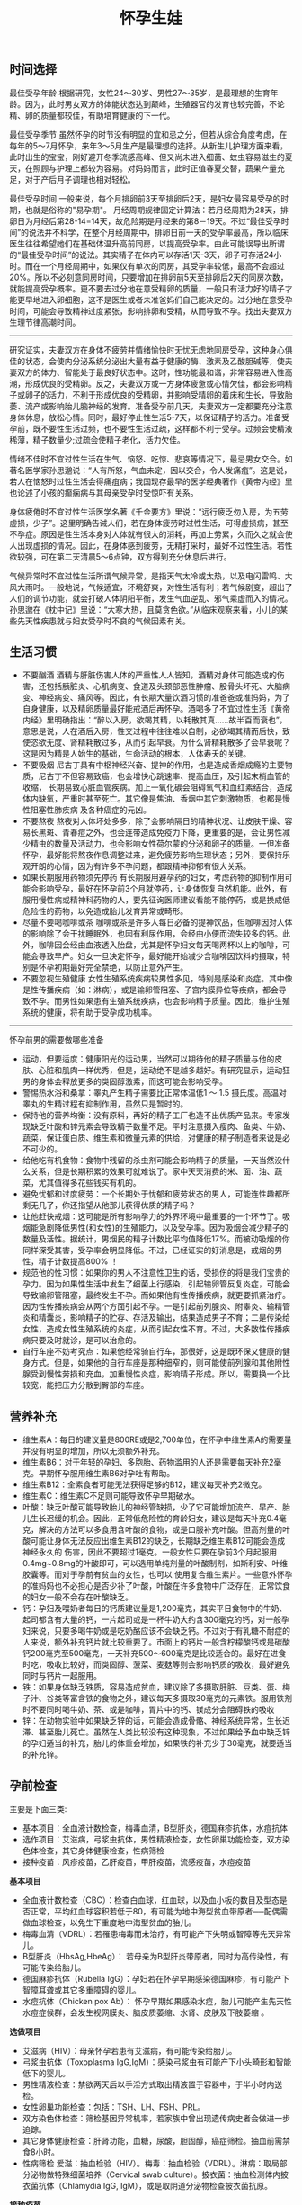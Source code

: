#+title: 怀孕生娃
** 时间选择
最佳受孕年龄 根据研究，女性24～30岁、男性27～35岁，是最理想的生育年龄。因为，此时男女双方的体能状态达到颠峰，生殖器官的发育也较完善，不论精、卵的质量都较佳，有助培育健康的下一代。

最佳受孕季节 虽然怀孕的时节没有明显的宜和忌之分，但若从综合角度考虑，在每年的5～7月怀孕，来年3～5月生产是最理想的选择。从新生儿护理方面来看，此时出生的宝宝，刚好避开冬季流感高峰、但又尚未进入细菌、蚊虫容易滋生的夏天，在照顾与护理上都较为容易。对妈妈而言，此时正值春夏交替，蔬果产量充足，对于产后月子调理也相对轻松。

最佳受孕时间 一般来说，每个月排卵前3天至排卵后2天，是妇女最容易受孕的时期，也就是俗称的"易孕期"。 月经周期规律固定计算法：若月经周期为28天，排卵日为月经后第28-14=14天，故危险期是月经来的第8－19天。不过“最佳受孕时间”的说法并不科学，在整个月经周期中，排卵日前一天的受孕率最高，所以临床医生往往希望她们在基础体温升高前同房，以提高受孕率。由此可能误导出所谓的“最佳受孕时间”的说法。其实精子在体内可以存活1天-3天，卵子可存活24小时。而在一个月经周期中，如果仅有单次的同房，其受孕率较低，最高不会超过20%。所以不必刻意同房时间，只要增加在排卵前5天至排卵后2天的同房次数，就能提高受孕概率。更不要去过分地在意受精卵的质量，一般只有活力好的精子才能更早地进入卵细胞，这不是医生或者未准爸妈们自己能决定的。过分地在意受孕时间，可能会导致精神过度紧张，影响排卵和受精，从而导致不孕。找出夫妻双方生理节律高潮时间。

-----

研究证实，夫妻双方在身体不疲劳并情绪愉快时无忧无虑地同房受孕，这种身心俱佳的状态，会使内分泌系统分泌出大量有益于健康的酶、激素及乙酸胆碱等，使夫妻双方的体力、智能处于最良好状态中。这时，性功能最和谐，非常容易进入性高潮，形成优良的受精卵。反之，夫妻双方或一方身体疲惫或心情欠佳，都会影响精子或卵子的活力，不利于形成优良的受精卵，并影响受精卵的着床和生长，导致胎萎、流产或影响胎儿脑神经的发育。准备受孕前几天，夫妻双方一定都要充分注意身体休息，放松心情。同时，最好停止性生活5-7天，以保证精子的活力。准备受孕前，既不要性生活过频，也不要性生活过疏，这样都不利于受孕。过频会使精液稀薄，精子数量少;过疏会使精子老化，活力欠佳。

情绪不佳时不宜过性生活在生气、恼怒、吃惊、悲哀等情况下，最忌男女交合。如著名医学家孙思邈说：“人有所怒，气血未定，因以交合，令人发痛疽”。这是说，若人在恼怒时过性生活会得痛疽病；我国现存最早的医学经典著作《黄帝内经》里也论述了小孩的癫痫病与其母亲受孕时受惊吓有关系。

身体疲倦时不宜过性生活医学名著《千金要方》里说：“远行疲乏勿入房，为五劳虚损，少子”。这里明确告诫人们，若在身体疲劳时过性生活，可得虚损病，甚至不孕症。原因是性生活本身对人体就有很大的消耗，再加上劳累，久而久之就会使人出现虚损的情况。因此，在身体感到疲劳，无精打采时，最好不过性生活。若性欲较强，可在第二天清晨5～6点钟，双方得到充分休息后进行。

气候异常时不宜过性生活所谓气候异常，是指天气太冷或太热，以及电闪雷鸣、大风大雨时。一般地说，气候适宜，环境舒爽，对性生活有利；若气候剧变，超出了人们的调节功能，就会打破人体阴阳平衡，发生气血逆乱、邪气乘虚而入的情况。孙思邈在《枕中记》里说：“大寒大热，且莫贪色欲。”从临床观察来看，小儿的某些先天性疾患就与妇女受孕时不良的气候因素有关。

** 生活习惯
   - 不要酗酒 酒精与肝脏伤害人体的严重性人人皆知，酒精对身体可能造成的伤害，还包括胰脏炎、心肌病变、食道及头颈部恶性肿瘤、股骨头坏死、大脑病变、神经病变、痛风等。因此，有长期大量饮酒习惯的准爸爸或准妈妈，为了自身健康，以及精卵质量最好能戒酒后再怀孕。酒喝多了不宜过性生活《黄帝内经》里明确指出：“醉以入房，欲竭其精，以耗散其真……故半百而衰也”，意思是说，人在酒后入房，性交过程中往往难以自制，必欲竭其精而后快，致使恣欲无度、肾精耗散过多，从而引起早衰。为什么肾精耗散多了会早衰呢？这是因为精是人始生的基础，生命活动的根本，人体寿夭的关键。
   - 不要吸烟 尼古丁具有中枢神经兴奋、提神的作用，也是造成香烟成瘾的主要物质，尼古丁不但容易致癌，也会增快心跳速率、提高血压，及引起末梢血管的收缩， 长期易致心脏血管疾病。加上一氧化碳会阻碍氧气和血红素结合，造成体内缺氧，严重时甚至死亡。其它像是焦油、香烟中其它刺激物质，也都是慢性阻塞性肺疾病 及各种癌症的元凶。
   - 不要熬夜 熬夜对人体坏处多多，除了会影响隔日的精神状况、让皮肤干燥、容易长黑斑、青春痘之外，也会连带造成免疫力下降，更重要的是，会让男性减少精虫的数量及活动力，也会影响女性荷尔蒙的分泌和卵子的质量。一但准备怀孕，最好能将熬夜作息调整过来，避免疲劳影响生理状态；另外，要保持乐观开朗的心情，因为有许多不孕问题，都跟精神抑郁有很大关系。
   - 如果长期服用药物须先停药 有长期服用避孕药的妇女，考虑药物的抑制作用可能会影响受孕，最好在怀孕前3个月就停药，让身体恢复自然机能。此外，有服用慢性病或精神科药物的人，要先征询医师建议看能不能停药，或是换成低危险性的药物，以免造成胎儿发育异常或畸形。
   - 尽量不要喝咖啡或茶 咖啡或茶是许多人每日必备的提神饮品，但咖啡因对人体的影响除了会干扰睡眠外，也因有利尿作用，会经由小便而流失较多的钙。此外，咖啡因会经由血液透入胎盘，尤其是怀孕妇女每天喝两杯以上的咖啡，可能会导致早产。妇女一旦决定怀孕，最好能开始减少含咖啡因饮料的摄取，特别是怀孕初期最好完全禁绝，以防止意外产生。
   - 不要忽视生殖健康 女性生殖系统疾病较男性多见，特别是感染和炎症。其中像是性传播疾病（如：淋病），或是输卵管阻塞、子宫内膜异位等疾病，都会导致不孕。而男性如果患有生殖系统疾病，也会影响精子质量。因此，维护生殖系统的健康，将有助于受孕成功机率。

-----

怀孕前男的需要做哪些准备
   - 运动，但要适度：健康阳光的运动男，当然可以期待他的精子质量与他的皮肤、心脏和肌肉一样优秀，但是，运动绝不是越多越好。有研究显示，运动狂男的身体会释放更多的类固醇激素，而这可能会影响受孕。
   - 警惕热水浴和桑拿：睾丸产生精子需要比正常体温低1 ～ 1.5 摄氏度。高温对睾丸的生精过程有抑制作用，虽然只是暂时的。
   - 保持他的营养均衡：没有原料，再好的精子工厂也造不出优质产品来。专家发现缺乏叶酸和锌元素会导致精子数量不足。平时注意摄入瘦肉、鱼类、牛奶、蔬菜，保证蛋白质、维生素和微量元素的供给，对健康的精子制造者来说是必不可少的。
   - 给他吃有机食物：食物中残留的杀虫剂可能会影响精子的质量，一天当然没什么关系，但是长期积累的效果可就难说了。家中天天消费的米、面、油、蔬菜，尤其值得多花些钱买有机的。
   - 避免忧郁和过度疲劳：一个长期处于忧郁和疲劳状态的男人，可能连性趣都所剩无几了，你还指望从他那儿获得优质的精子吗？
   - 让他赶快戒烟：这可能是所有影响孕力的外界环境中最重要的一个环节了。吸烟能急剧降低男性(和女性)的生殖能力，以及受孕率。因为吸烟会减少精子的数量及活性。据统计，男烟民的精子计数比平均值降低17%。而被动吸烟的你同样深受其害，受孕率会明显降低。不过，已经证实的好消息是，戒烟的男性，精子计数提高800% ！
   - 规范他的性习惯：如果你的男人不注意性卫生的话，受损伤的将是我们宝贵的孕力。因为如果性生活中发生了细菌上行感染，引起输卵管反复炎症，可能会导致输卵管阻塞，最终发生不孕。而如果他有性传播疾病，就更要抓紧治疗。因为性传播疾病会从两个方面引起不孕。一是引起前列腺炎、附睾炎、输精管炎和精囊炎，影响精子的贮存、存活及输出，结果造成男子不育；二是传染给女性，造成女性生殖系统的炎症，从而引起女性不育。不过，大多数性传播疾病只要及时就诊，是可以治愈的。
   - 自行车座不妨考究点：如果他经常骑自行车，那很好，这是既环保又健康的健身方式。但是，如果他的自行车座是那种细窄的，则可能使前列腺和其他附性腺受到慢性劳损和充血，加重慢性炎症，影响精子形成。所以，需要换一个比较宽，能把压力分散到臀部的车座。

** 营养补充
   - 维生素A：每日的建议量是800RE或是2,700单位，在怀孕中维生素A的需要量并没有明显的增加，所以无须额外补充。
   - 维生素B6：对于年轻的孕妇、多胞胎、药物滥用的人还是需要每天补充2毫克。早期怀孕服用维生素B6对孕吐有帮助。
   - 维生素B12：全素食者可能无法获得足够的B12，建议每天补充2微克。
   - 维生素C：维生素C不足则可能导致怀孕早期破水。
   - 叶酸：缺乏叶酸可能导致胎儿的神经管缺损，少了它可能增加流产、早产、胎儿生长迟缓的机会。因此，正常低危险性的育龄妇女，建议是每天补充0.4毫克，解决的方法可以多食用含叶酸的食物，或是口服补充叶酸。但高剂量的叶酸可能让身体无法反应出维生素B12的缺乏，长期缺乏维生素B12可能会造成神经永久的 伤害，因此不要超过1毫克。一般女性只要在孕前3个月起服用0.4mg~0.8mg的叶酸即可，可以选用单纯剂量的叶酸制剂，如斯利安、叶维胶囊等。而对于孕前有贫血的女性，也可以 使用复合维生素片。一些意外怀孕的准妈妈也不必担心是否少补了叶酸，叶酸在许多食物中广泛存在，正常饮食的妇女一般不会存在叶酸缺乏。
   - 钙：孕妇及喂奶者每日的钙质建议量是1,200毫克，其实平日食物中的牛奶、起司都含有大量的钙，一片起司或是一杯牛奶大约含300毫克的钙，对一般孕妇来说，只要多喝牛奶或是吃奶酪应该不会缺乏钙。不过对于有乳糖不耐症的人来说，额外补充钙片就比较重要了。市面上的钙片一般含柠檬酸钙或是碳酸钙200毫克至500毫克，一天补充500～600毫克是比较适合的。最好在进食时吃，吸收比较好，而类固醇、菠菜、麦麸等则会影响钙质的吸收，最好避免同时与钙片一起服用。
   - 铁：如果身体缺乏铁质，容易造成贫血，建议除了多摄取肝脏、豆类、蛋、梅子汁、谷类等富含铁的食物之外，建议每天多摄取30毫克的元素铁。服用铁剂时不要同时喝牛奶、茶、或是咖啡，胃片中的钙、镁成分会阻碍铁的吸收
   - 锌：在动物实验中如果缺乏锌的话，可能会造成骨骼、神经系统异常，生长迟滞、甚至胎儿死亡。虽然在人类比较没有这种现象，不过如果给予血中缺乏锌的孕妇适当的补充，胎儿的体重会增加，如果铁的补充少于30毫克，就要适当的补充锌。

** 孕前检查
主要是下面三类:
   - 基本项目：全血液计数检查，梅毒血清，B型肝炎，德国麻疹抗体，水痘抗体
   - 选作项目：艾滋病，弓浆虫抗体，男性精液检查，女性卵巢功能检查，双方染色体检查，其它身体健康检查，性病筛检
   - 接种疫苗：风疹疫苗，乙肝疫苗，甲肝疫苗，流感疫苗，水痘疫苗

*基本项目*
   - 全血液计数检查（CBC）：检查白血球，红血球，以及血小板的数目及型态是否正常，平均红血球容积若低于80，有可能为地中海型贫血带原者──配偶需做血球检查，以免生下重度地中海型贫血的胎儿。　
   - 梅毒血清（VDRL）：若罹患梅毒而未治疗，有可能产下失明或智障等先天异常儿。
   - B型肝炎（HbsAg,HbeAg）： 若母亲为B型肝炎带原者，同时为高传染性，有可能传染给胎儿。
   - 德国麻疹抗体（Rubella IgG）：孕妇若在怀孕早期感染德国麻疹，有可能产下智障耳聋或其它多重障碍的婴儿。
   - 水痘抗体（Chicken pox Ab）： 怀孕早期如果感染水痘，胎儿可能产生先天性水痘症候群，会发生视网膜炎、脑皮质萎缩、水肾、皮肤及下肢萎缩 。

*选做项目*
   - 艾滋病（HIV）：母亲怀孕若患有艾滋病，有可能传染给胎儿。
   - 弓浆虫抗体（Toxoplasma IgG,IgM）：感染弓浆虫有可能产下小头畸形和智能低下的婴儿。
   - 男性精液检查：禁欲两天后以手淫方式取出精液置于容器中，于半小时内送检。
   - 女性卵巢功能检查：包括：TSH、LH、FSH、PRL。
   - 双方染色体检查：筛检基因异常机率，若家族中曾出现遗传病史者会做进一步追踪。
   - 其它身体健康检查：肝肾功能，血糖，尿酸，胆固醇，癌症筛检。抽血前需禁食8小时。
   - 性病筛检 爱滋：抽血检验（HIV）。梅毒：抽血检验（VDRL）。淋病：取局部分泌物做特殊细菌培养（Cervical swab culture）。披衣菌：抽血检测体内披衣菌抗体（Chlamydia IgG, IgM），或是取阴道分泌物检查披衣菌抗原。

*接种疫苗*

风疹疫苗 如果孕妈咪被风疹病毒感染，25%风疹患者会在早孕期发生先兆流产、流产、胎死宫内等严重后果。也可能会导致胎宝贝出生后先天性畸形或先天性耳聋。最好的预防办法，就是在孕前注射风疹疫苗。
   - 注射时间：至少在孕前3个月。
   - 免疫效果：有效率在98%左右，可达到终身免疫。
   - 特别提醒：怀孕前未接种疫苗，怀孕早期怀疑可能感染风疹病毒，应尽快到医院做免疫性抗体IgM测定。一旦确定患有急性风疹，一般医生会劝说患者考虑终止怀孕。

乙肝疫苗 母婴传播是乙型肝炎重要传播途径之一。乙肝病毒是垂直传播的，通过胎盘屏障，直接感染胎宝贝，使85%-90%的胎宝贝一出生就成为乙肝病毒携带者。其中25%的患者在成年后会转化成肝硬化或肝癌。同时，乙肝病毒还可使胎宝贝发育畸形。所以，育龄女性为预防得肝炎，并使胎宝贝免遭乙肝病毒侵害， 可以注射乙肝疫苗。
   - 注射时间：按照0、1、6的程序注射。即从第一针算起，在此后1个月时注射第二针，在6个月时注射第三针。建议在孕前9个月进行注射。
   - 免疫效果：免疫率可达95%以上，有效期5-9年。如果有必要，可在注射疫苗后5-6年时加强注射1次。
   - 特别提醒：部分人在打完第三针后还是不能产生抗体，或者产生抗体的数量很少。所以还需要进行加强注射，如果出现这种情况的话，最好把注射乙肝疫苗的时间提前到孕前11个月。

甲肝疫苗 甲肝病毒可以通过水源、饮食传播。而妊娠期因内分泌的改变和营养需求量的增加，肝脏负担加重，抵抗病毒的能力减弱，极易被感染。因此，经常出差或经常在外面就餐的女性，更应该在孕前注射疫苗。
   - 注射时间：至少在孕前3个月。
   - 免疫效果：接种甲肝疫苗后8周左右，便可产生很高的抗体，获得良好的免疫力。接种疫苗后3年可进行加强免疫。
   - 特别提醒：甲肝病毒是通过饮食、水源的途径传播的，由于在怀孕后，孕妈咪抵抗病毒的能力减弱，很容易受到感染。所以注射甲肝疫苗是必要的。

流感疫苗 流感疫苗属短效疫苗，抗病时间只能维持1年左右，且只能预防几种流感病毒，孕妈咪可根据自己的身体状况自行选择。
   - 注射时间：如果准备怀孕的前3个月，刚好是在流感疫苗注射期，则可考虑注射。如果已怀孕，应询问医生安全与否。
   - 免疫效果：1年左右。
   - 特别提醒：准备怀孕的女性，平时一定要养成锻炼身体的习惯，不断增强体质。疫苗毕竟是病原或降低活性的病毒，虽然有效，但也并不是打得越多越好。

水痘疫苗 孕早期感染水痘，可致胎宝贝先天性水痘或新生儿水痘;怀孕晚期感染水痘，可能导致孕妈咪患严重肺炎甚至致命。通过接种水痘-带状疱疹病毒疫苗，可在孕期有效防止感染水痘。
   - 注射时间：至少在受孕前3至6个月接种疫苗。
   - 免疫效果：可达10年以上。
   - 特别提醒：由于对水痘-带状疱疹病毒没有特效药物治疗，主要是预防感染为主，育龄女性在怀孕前后避免接触水痘患者。

接种疫苗Tips：
   - 并非所有的预防接种都是安全的，诸如麻疹、腮腺炎等病毒性减毒活疫苗，口服脊髓灰质炎疫苗以及百日咳疫苗，孕妈咪都应禁用。
   - 凡有流产史的孕妈咪，为安全起见，均不宜接受任何防疫接种。
   - 孕妈咪如果有接种疫苗的需求，则应该向医生说明自己怀孕的情况，以及以往、目前的健康情况和过敏史等，让专科医生决定究竟该不该注射，这是最安全可靠的方法。
   - 准备怀孕的女性，在接种疫苗时应问清楚医生，接种多久后怀孕才安全，方可计划怀孕，尽可能避免疫苗对胎宝贝产生影响。一般接种疫苗，最好在孕前3个月，除非孕妈咪正处于疾病流行之中，必须接种。

** 辐射问题
*** 如何正确看待辐射
电脑周围存在的辐射包括有X射线、紫外线、可见光、红外线、特高频、高频、极低频、静电场。但是他们发射的强度都是非常微弱的。远低于我国和国际卫生组织 所要求的标准。世界卫生组织的专家认为，影响电脑操作的妊娠妇女妊娠结局的原因很多，主要是工作疲劳和过度紧张，其次才是来自电脑的极低频电磁场。
   - 从事视屏作业的育龄妇女不必担心视屏辐射对下一代健康的影响。显示器辐射对生殖健康没有危害。
   - 每周在电脑前工作时间不要超过20小时，防止流产的发生。
   - 工作环境要通风，保持空气新鲜。
   - 没有必要穿防护装置。
   - 要避免疲劳和过度紧张，保持愉快的心情，不要担忧。
   - 加强户外活动，注意锻炼身体。
   - 定期产检，做好孕期保健，避免导致胎儿出生缺陷的高危因素。
根据以上情况，我们建议，在孕早期(前3个月)避免长时间(每周40小时以上)接触使用电脑，必须使用时，可每工作1小时，起身到室外或窗口活动呼吸新鲜空气10分钟，穿戴防辐射的衣物也是可以选择的办法。

*** 长期接触电脑的孕妇要如何防辐射
孕妇长期接触电脑不利于胎儿的发育，易导致流产。电脑的终端是监视器，它的原理和电视机一样，当阴极射线管发射出的电子流撞击在荧光屏上时，即可转 变成可见光。在这个过程中会产生对人体有害的X射线，不过VDT外面的玻璃罩可以大量吸收放射线，实际上人体所受到的射线照射量很小。但是在VDT周围还会产生低频电磁场，在体外实验中，这种电磁场可以在细胞膜水平上干扰细胞的代谢和增殖，从而影响胚胎的正常发育。调查结果显示，在长期使用电脑的妇女中，早期自然流产的发生率较高。另外，长时间以固定姿势坐在电脑前，将会影响孕妇的心血管系统及神经系统的功能，盆底肌和肛提肌也会因此而劳损，影响分娩的顺利进行。因此，妇女一旦怀孕，特别是在孕早期，应尽量避免持续操作电脑。
   - 如果在开机的情况下，把显示器关了，是可以减少辐射的。
   - 您可以购买能够减少辐射的电脑屏镜，就是那种夹挂在电脑屏幕前的那种类似镜片的。治愈专给孕妇用的防辐射的围兜，不是很清楚，不知道在那里能够买到。您可以到妇幼保健用品商店看看，也许那些地方会有。
   - 孕妇可以看电视的离电视机的距离以2米为宜。一般不宜超过一个小时。
还有关专家认为，计算机监视器可产生对人体有害的射线，但外壳可吸收大部分放射线，具有资料统计，人体实际所受到的射线计量为6毫拉得，而国际放射防护委员会认为：整个怀孕期间接受X光剂量不得超过1拉德，这与6毫拉得相差甚远，所以不会对胎儿造成不良影响。同时人们也发现，孕早期长时间使用电脑，可能增加流产率，这主要和电脑周围的低频电磁场有关，至于致畸的可能性，目前没有大量的临床资料来证实。

*** 手机放哪儿才不会影响生育
随着无线通讯技术的发展，使用手机的人越来越多，而手机带来的相关健康问题也引起了人们更多的关注。手机的辐射到底对人体有多大危害，如何把危害的程度降到最低，成了手机用户最关心的问题。

当人们使用手机时，手机会向发射基站传送无线电波 ，而无线电波或多或少地会被人体吸收，这些电波就是手机辐射。一般来说，手机待机时辐射较小，通话时辐射大一些，而在手机号码已经拨出而尚未接通时，辐射最大，辐射量是待机时的3倍左右。这些辐射有可能改变人体组织，对人体健康造成不利影响。

*手机别放枕头边*

据中国室内装饰协会室内环境监测工作委员会的赵玉峰教授介绍，手机辐射对人的头部危害较大，它会对人的中枢神经系统造成机能性障碍，引起头痛、头昏、失眠、多梦和脱发等症状，有的人面部还会有刺激感。

因此，人们在接电话时最好先把手机拿到离身体较远的距离接通，然后再放到耳边通话。此外，尽量不要用手机聊天，睡觉时也注意不要把手机放在枕头边。

*莫把手机挂胸前*

许多女孩子喜欢把手机挂在胸前，但是研究表明，手机挂在胸前，会对心脏和内分泌系统产生一定影响。即使在辐射较小的待机状态下，手机周围的电磁波辐射也会对人体造成伤害。心脏功能不全、心律不齐的人尤其要注意不能把手机挂在胸前。有专家认为，电磁辐射还会影响内分泌功能，导致女性月经失调。另外，电磁波辐射还会影响正常的细胞代谢，造成体内钾、钙、钠等金属离子紊乱。

手机中一般装有屏蔽设备，可减少辐射对人体的伤害，含铝、铅等重金属的屏蔽设备防护效果较好。但女性为了美观，往往会选择小巧的手机，这种手机的防护功能有可能不够完善，因此，在还没有出现既小巧、防护功能又强的手机之前，女性朋友最好不要把手机挂在胸前。

*挂在腰部影响生育*

据了解，经常携带和使用手机的男性的精子数目可减少多达30%。有医学专家指出，手机若常挂在人体的腰部或腹部旁，其收发信号时产生的电磁波将辐射到人体内的精子或卵子，这可能会影响使用者的生育机能。英国的实验报告指出，老鼠被手机微波辐射5分钟，就会产生DNA病变；人类的精、卵子长时间受到手机微波辐射，也有可能产生DNA病变。

专家建议手机使用者尽量让手机远离腰、腹部，不要将手机挂在腰上或放在大衣口袋里。有些男性把手机塞在裤子口袋内，这对精子威胁最大，因为裤子的口袋就在睾丸旁边。当使用者在办公室、家中或车上时，最好把手机摆在一边。外出时可以把手机放在皮包里，这样离身体较远。使用耳机来接听手机也能有效减少手机辐射的影响。

** 饮食注意
*** 给孕妇加营养的九种零食
   - 葡萄干-预防孕期贫血和浮肿
   - 大枣-含丰富维生素C
   - 核桃-促进大脑发育
   - 酸奶-调理肠胃
   - 奶酪-牛奶浓缩精华
   - 苹果-构成胎儿骨骼及牙齿
   - 板栗-健脾养胃、补肾强筋、活血止血
   - 全麦面包-增加体内的膳食纤维，改善便秘
   - 海苔-维持酸碱平衡

*** 怀孕要吃这些水果
   - 【柠檬】帮助钙吸收，降血压、健脾开胃、祛暑安胎；
   - 【香蕉】消除水肿、稳定血压、保护肠道；
   - 【红枣】益智健脑、养血安神、增强免疫力；
   - 【火龙果】美容养颜、减肥、抗衰老；
   - 【木瓜】舒筋活络、软化血管、美容养颜、调理肠胃；
   - 【板栗】补充叶酸；
   - 【橙子】补充VC。

*** 孕妇是否可以喝豆浆
豆浆有很高的营养价值，它含有丰富的蛋生质，含有人身体所必需的8种氨基酸和维生素B。此外，豆浆还具有保健功能和美容作用。
   - 保健功能
     - 豆浆中的不饱和脂肪酸能防止脂肪堆积在人体内，抑制脂肪吸收，促进脂肪分解，预防肥胖。
     - 降低血压中胆固醇，防止动脉硬化。
     - 补虚润燥、清肺化痰、通畅肠胃。
     - 豆花中含有丰富植物蛋白，它能与动物蛋白相互补充，增加了营养价值，此外它还含有磷脂、B族维生素和无机盐。
   - 美容作用
     - 豆浆具有光滑滋润面部皮肤的功能，其中维生素还能防止皱纹的出现和预防浮肿。
所以豆浆为价廉物美的上乘营养食品。

喝豆浆的注意事项：豆浆是一种老幼皆宜、价廉质优的液态营养品，它所含的铁元素是牛奶的6倍，所含的蛋白质虽不如牛奶高，但在人体内的吸收率可达到85%，因此有人称豆浆为“植物牛奶”。清晨，喝一碗豆浆吃几个小笼包子，这种传统的吃法既方便又营养，可有时候，喝了豆浆肚子疼的事时有发生，甚至与“食物中毒”联系起来。
   - 忌喝未煮熟的豆浆。很多人喜欢买生豆浆回家自己加热，加热时看到泡沫上涌就误以为已经煮沸，其实这是豆浆的有机物质受热膨胀形成气泡造成的上冒现象，并非沸腾，是没有熟的。没有熟的豆浆对人体是有害的。因为豆浆中含有两种有毒物质，会导致蛋白质代谢障碍，并对胃肠道产生刺激，引起中毒症状。预防豆浆中毒的办法就是将豆浆在100℃的高温下煮沸，就可安心饮用了。如果饮用豆浆后出现头痛、呼吸受阻等症状，应立即就医，绝不能延误时机，以防危及生命。
   - 忌在豆浆里打鸡蛋。很多人喜欢在豆浆中打鸡蛋，认为这样更有营养，但这种方法是不科学的，这是因为，鸡蛋中的黏液性蛋白易和豆浆中的胰蛋白酶结合，产生一种不能被人体吸收的物质，大大降低了人体对营养的吸收。
   - 忌冲红糖。豆浆中加红糖喝起来味甜香，但红糖里的有机酸和豆浆中的蛋白质结合后，可产生变性沉淀物，大大破坏了营养成分。
   - 忌装保温瓶。豆浆中有能除掉保温瓶内水垢的物质，在温度适宜的条件下，以豆浆作为养料，瓶内细菌会大量繁殖，经过3～4个小时就能使豆浆酸败变质。
   - 忌喝超量。一次喝豆浆过多容易引起蛋白质消化不良，出现腹胀、腹泻等不适症状。
   - 忌空腹饮豆浆。豆浆里的蛋白质大都会在人体内转化为热量而被消耗掉，不能充分起到补益作用。饮豆浆的同时吃些面包、糕点、馒头等淀粉类食品，可使豆浆中蛋白质等在淀粉的作用下，与胃液较充分地发生酶解，使营养物质被充分吸收。
   - 忌与药物同饮。有些药物会破坏豆浆里的营养成分，如四环素、红霉素等抗生素药物。

特别提醒
   - 急性胃炎和慢性浅表性胃炎患者不宜食用豆制品，以免刺激胃酸分泌过多加重病情，或者引起胃肠胀气。
   - 豆类中含有一定量低聚糖，可以引起嗝气、肠鸣、腹胀等症状，所以有胃溃疡的朋友最好少吃。胃炎、肾功能衰竭的病人需要低蛋白饮食，而豆类及其制品富含蛋白质，其代谢产物会增加肾脏负担，宜禁食。
   - 豆类中的草酸盐可与肾中的钙结合，易形成结石，会加重肾结石的症状，所以肾结石患者也不宜食用。
   - 痛风是由嘌呤代谢障碍所导致的疾病。黄豆中富含嘌呤，且嘌呤是亲水物质，因此，黄豆磨成浆后，嘌呤含量比其他豆制品多出几倍。所以，豆浆对痛风病人不宜。

可以添加：枸杞, 黑豆, 黑芝麻, 核桃, 花生, 牛奶, 红枣, 莲子

不可添加：蜂蜜, 红糖, 鸡蛋

*** 孕妇是否可以吃莲子
http://zhidao.baidu.com/question/94298536.html

   -《本草纲目》亦云：莲子，难产多用之。
   -《食物中药与便方》中还介绍：妇女子宫阵缩无力而难产：莲子10个，煮水，冲入黄酒半杯温服。故凡在怀孕早中期，切勿食之。另有莲子，性同海马。
   -《本草纲目拾遗》中曾说：莲子功倍海马，催生尤捷效。由此可见，怀孕妇女非临产或难产之际，切勿服食。
   - 适宜孕妇临产之前或难产之际食用。而正常怀孕期间不宜服食，因它有活血堕胎作用。
   - 正如《本草新编》所说：莲子入肾经命门，更善堕胎，故能催生。

*** 孕妇如何饮食调养
孕妇是女人一生中的一个特殊时期，此时家人要给孕妇更多的关心和呵护，孕妇也要积极适应怀孕后的生活。为了生个健康的宝宝，孕妇的日常保健非常重要。 穿衣，孕妇要穿一些宽松舒适的衣服 ；饮食，孕妇要注意营养的搭配。

适宜食物
   - 主食及豆类的选择：大米、小米、粳米、糙米、玉米面、燕麦、麦芽、黑米、红豆、红薯等米面杂粮、豆制品及薯类是能量、B族维生素和食物纤维的主要来源。
   - 肉、蛋、奶类的选择：猪瘦肉、鲫鱼、兔肉、牛肉、鸡肉、羊肉、青虾、虾皮、牡蛎、鸡蛋、牛奶及动物肝脏、鱼肝油等。
   - 蔬菜的选择：西红柿、笋、香菇、胡萝卜、海带、蒜苗、小白菜、香菜、甜椒等。
   - 水果的选择：苹果、草莓、橘子等，还有榛子、松子、核桃、芝麻等干果类。

饮食禁忌
   - 少吃油腻食物和甜食，这类食物热量高，营养价值低。
   - 少用刺激性调料，如辣椒、咖喱、芥末等。
   - 酸性食物吃的过多可改变母体血液酸碱度，影响胎儿的生长发育。
   - 怀孕中末期会产生浮肿，需控制盐分摄入，禁食含盐过高豆腐乳、咸腌菜等。
   - 油条中的明矾含铝，对胎儿大脑发育不利。
   - 红枣吃多了会引起腹部胀气，孕妇不宜多吃，可以喝些红枣汤。
   - 不喝咖啡、浓茶：咖啡导致不孕、骨质疏松；茶能影响对铁的吸收。

*** 食物热量参考
天津妇女儿童保健中心版本
| 食物     | 重量(g) | 热量(千卡) |
|----------+---------+------------|
|          |         |            |
| 内酯豆腐 |     200 |         90 |
| 米饭     |     100 |        360 |
| 杏仁     |      15 |         90 |
| 河虾     |     100 |         90 |
| 青鱼     |     100 |         90 |
| 蟹       |     200 |         90 |
| 鸡翅     |      60 |         90 |
| 瘦肉香肠 |      20 |         90 |
| 瘦牛肉   |      60 |         90 |
| 猪肝     |      60 |         90 |
| 鸭蛋     |      60 |         90 |
| 油       |      10 |         90 |
| 淡馒头   |      35 |         90 |
| 苏打饼干 |      25 |         90 |
| 饺子     |     3个 |         90 |
| 大豆     |      25 |         90 |
| 核桃仁   |      15 |         90 |
| 花生     |      15 |         90 |
| 绿豆     |      25 |         90 |
| 葵花籽仁 |      15 |         90 |
| 香干     |      50 |         90 |
| 百叶结   |      35 |         90 |
| 干奶酪   |      25 |         90 |
| 西瓜     |     500 |         90 |
| 猕猴桃   |     200 |         90 |
| 橙子     |     250 |         90 |
| 柿子     |     150 |         90 |
| 荔枝     |     150 |         90 |
| 桃子     |     200 |         90 |
| 香蕉     |     150 |         90 |
| 草莓     |     300 |         90 |
| 梨       |     250 |         90 |
| 花椰菜   |     500 |         90 |
| 甜椒     |     500 |         90 |
| 黄瓜     |     500 |         90 |
| 白萝卜   |     500 |         90 |
| 四季豆   |     300 |         90 |
| 芋头     |     150 |         90 |
| 南瓜     |     500 |         90 |
| 青菜     |     500 |         90 |

*** 孕妇妊娠糖尿病
推荐选用：每100克水果中含糖量少于10克的水果，包括青瓜、西瓜、橙子、柚子、柠檬、桃子、李子、杏、枇杷、菠萝、草莓、樱桃、黄瓜、西红柿等。此类水果每100克可提供20－40千卡的能量。 慎重选用：每100克水果中含糖量为11－20克的水果，包括香蕉、石榴、甜瓜、橘子、苹果、梨、荔枝、芒果等。此类水果每100克可提供50－90千卡能量。 不宜选用：每100克水果中含糖量高于20克的水果，包括红枣、红果，特别是干枣、蜜枣、柿饼、葡萄干、杏干、桂圆等干果，以及果脯应禁止食用。含糖量特别高的新鲜水果，如红富士苹果、柿子、莱阳梨、肥城桃、哈密瓜、玫瑰香葡萄、冬枣、黄桃等也不宜食用。此类水果每100克提供的能量超过100千卡。

如果是孕妇，吃水果过量可能会得糖尿病。一些准妈妈喜欢吃水果，甚至还把水果当蔬菜吃。有的为了生个健康、漂亮、皮肤白净的宝宝，就在产前拼命吃水果，她们认为这样既可以充分地补充维生素，将来出生的宝宝还能皮肤好，这种想法是片面、不科学的。虽然水果和蔬菜都具有丰富的维生素，但是两者还是有本质区别的。水果中的纤维素成分并不高，但是蔬菜里的纤维素成分却很高。过多地摄入水果，而不吃蔬菜，直接减少了孕妇纤维素摄入量。并且有的水果中糖分含量很高，孕期饮食糖分含量过高，还很有可能引发孕妇糖尿病等其他疾病。所以，专家建议，孕妇应该有选择地吃各种各样的食物，均衡营养。

少食或忌食事物：
- 精致糖类：白砂糖、绵白糖、红糖、冰糖等。
- 甜食类：巧克力、甜饼干、甜面包、果酱、蜂蜜等。
- 高淀粉食物：土豆、山芋等。
- 油脂类：花生类、瓜子、核桃仁、松子仁等。忌动物性脂肪油(奶油、猪油、黄油等)。
- 熬煮时间过长或过细的淀粉类食物，如大米粥、糯米粥、藕粉等。

** 给准妈妈
*** 坐月子的基本注意事项
   - 居家通风 由于秋季气候变化无常，一些呼吸道病毒感染容易流行。孕妇要注意随着气候的变化，及时添加衣服；注意保暖，应尽量避免或少去人多拥挤的地方，居室要保持空气流通。
   - 病毒感染 特别要当心一些致畸病毒的感染，如风疹、巨细胞病毒感染，这类病毒对胚胎有致畸的作用。尤其在怀孕早期，如有可疑风疹或巨细胞病毒感染的可能，最好去医院做有关病毒的特异性抗体检查。
   - 秋季感冒 如果准妈妈们不小心患上感冒，原则上是能不用药物就不用，千万不要滥用抗生素，即便服用中药，最好也要接受医生的指导，不要自己买药服用。因为 大多数药物可从母体经胎盘进入胎儿体内，其中一部分可对胎儿造成损害，有致畸作用。此外，需要特别注意的是，妊娠早期感冒发烧可影响胎儿中枢神经系统发育，甚至导致胎儿畸形。感冒重在预防，孕妇要加强营养，适度活动，及时增减衣服，保持良好心情，多补充些维生素C以增强机体免疫力。室内要经常通风换气， 孕妇最好不要长时间待在人多的场合，以免交叉感染。
   - 合理饮食 秋天食量一般都有所增加，稍不注意就会进食过量，造成血压波动和体重增加过快。因此孕妇应注意保持合理的膳食结构，控制食量，少吃油腻的食物， 可多吃含有丰富钾离子的蔬菜及水果，可以起到对抗钠离子对血压升高的作用，同时也能补中益气、生津润燥。此外，还可选择一些既有丰富营养又有降压作用的食物，如山药、莲子、银耳和百合等。蛋白质主要由动物类食品提供，是胎儿组织器官尤其是脑组织形成和发育所需的最重要成分。准妈妈要保证每天摄入充足的蛋白质，如鸡蛋、牛奶以及各种肉制品（鱼、肉等）。新鲜蔬菜水果中都含有大量维生素和无机盐。秋天蔬菜水果品种多、质量好，准妈妈每天应保证摄入1斤左右的绿叶或橙黄色类蔬菜，以及适量水果。除了膳食本身外，孕妇还应根据自身的需要，补充铁、钙、维生素A及维生素D等。虽然秋天上市的新鲜瓜果比较多，但这个季节也正是天气逐渐转凉的时候，早晚气温低，昼夜温差大，如果不注意食品卫生，抵抗力相对比较差的孕妇就容易腹泻，这对孕妇的威胁可比平常人大得多，可能引起子宫收缩甚至导致早产。另外，秋天气候干燥，孕妇如果不注意饮食调理就可能便秘。建议孕妇饮食中油腻食物和肉类要适量，要注意以清淡为主，少吃辛辣，要适当增加新鲜水果和蔬菜的比例。多喝水，养成定时排便的习惯。
   - 应对干燥 秋季，气候温和，室内温度宜人，但是天干物燥，灰尘很多，新妈妈长期呆在室内会感到鼻干咽燥，这时可以用加湿器来调节湿度。为了防止鼻干咽燥， 最好多喝水或多喝些比较清淡的汤。对花粉不过敏者也可以在卧室摆放些盆花及鱼缸，一方面能够调节心情，另一方面也可以调节室内湿度，净化室内空气。
   - 及时防风 秋季刮风多，夜间或晨间气温比较低，在日常通风的同时要注意及时关闭窗户。产妇坐月子期间，晚间、晨间如厕要注意保暖，防止诱发产后风。所谓产后防“风”，防的是外感风寒，并不是不能见风，更不能由于产妇怕风而将门窗紧闭，如果连正常的室内通风换气也不能保证，反而孳生病菌。在进行通风换气时， 可选择天不太冷、无风及日光充足的时候开窗换气，床不要靠近窗口或正对窗口，必要时产妇与婴儿可暂去别的房间休息或活动。天较暖，阳光好时，产妇和婴儿穿暖包好，一同晒晒太阳也有利健康。
   - 生活饮食 在饮食和生活方式上，产妇一定要保证生活规律，拥有足够的睡眠，饮食要清淡，既富有营养又易于消化，不要吃刺激性的食物，要多食高蛋白食物、新鲜蔬菜及水果。产后滋补忌过量。
   - 日常护理 应鼓励产妇早日下床活动，但应以不感到疲劳为宜，这样有助于产妇体力的恢复，还能促进子宫收缩、复旧及恶露的排出，促使其尽早排尿排便，避免或减少静脉血栓的形成，有利于盆底和腹肌张力的恢复。保持精神愉快，避免不良的精神刺激。新妈妈由于产后多汗、有恶露、喂奶等原因，要注意清洁卫生，勤洗澡，勤换衣被，但不要用冷水洗手或洗衣，以科学的态度来对待“坐月子”。

*** 坐月子的8大误区
*误区一：月子期间不能洗澡*

传统习俗：分娩后全身毛孔和骨缝张开，加之气血两虚，如果洗澡，风寒侵袭体内致周身气血凝滞，流畅不同，日后出现月经不调，身体肌肉疼痛。

现代医学：产后清洁身体具有活血，行气的功效，可助产妇解除分娩疲劳，保持心情舒畅；还可以促进会阴伤口的血液循环，加快愈合等。

结论：月子里洗澡有益于产妇健康，不过需要注意以下几点：
- 会阴无伤口，夏天在2-3天，冬天在5-7天即可淋浴。如果产妇身体较弱不能站立，或者会阴伤口大，撕裂严重，腹部有刀口，可先做擦浴。
- 产后洗澡讲究“冬防寒，夏防暑，春秋防风”。夏天，浴室温度保持常温，不可用凉水冲澡；冬天浴室温度也不宜过高，易使浴室弥漫大量水蒸汽，导致产妇缺氧。洗澡水温保持在35-37度左右。
- 控制洗澡时间在5-10分钟。
- 洗后尽快擦去身体水分，及时穿上御寒的衣服再走出浴室，避免着凉。

*误区二：月子期间不能洗头梳头*

传统习俗：分娩后毛孔长大，洗头易使湿寒邪侵入头皮，日后留下病根如头疼脱发等。

现代医学：洗头梳头可去掉产妇头发中的灰尘污物，保持卫生清洁；刺激头皮经络，促进血液循环。

结论：只要身体健康大可洗头梳头，但是需要注意下面几点：
- 水温要适宜，保持在37度左右
- 不要使用太刺激的洗发用品，可用生姜熬水，去湿
- 洗头时用指腹按摩头皮，切忌用力抓挠；洗完后最好用干毛巾稍许擦干，然后使用吹风机
- 不建议去理发店洗头，夏季那里往往冷气比较强，产妇容易受凉
- 梳理头发最好用木梳，避免产生静电刺激头皮

*误区三：月子期间不能刷牙*

传统习俗：生个孩子掉颗牙，月子里如果刷牙漱口会动摇压根，伤及牙肉，造成牙齿松动，脱落等。

现代医学：月子里每天要进食大量高蛋白食物，容易形成牙菌斑；如果不刷牙，食物的残渣留在牙缝中，在细菌作用下发酵，产酸，导致牙齿脱钙，形成龋齿或是牙周病，并引起口臭，口腔溃疡等。

结论：月子里一定要天天刷牙，只要体力允许产后第二天就应该开始刷牙，最好不要超过3天。但是需要注意以下几点：
- 注意摄取钙营养
- 要用温水刷牙，并用软毛牙刷，或者采用指漱
- 早晚各刷一遍，如有吃夜宵习惯，吃完后再刷一遍

*误区四：月子期间最好长期卧床*

传统习俗：因为生孩子消耗大量体力，月子里产妇必须躺在床上，这样才能让身体快速恢复

现代医学：如果产后较长时间不活动，易使产费用发生下肢静脉血栓及肠粘连，特别是剖宫产的产妇。如果在产后适时适度地进行一些活动，便可增加虚弱的腹肌收缩力，促进子宫复原，同时有助于恶露排出。

结论：产户需要休息，但是并不意味着需要长期卧床。需要注意以下几点：
- 特殊产妇（发烧，出血，高血压，严重贫血，剖宫产）需要限制活动或推迟下床活动时间
- 顺产的产妇身体疲劳如果消失，产后12小时可以坐起来进餐进水；24小时可以起床活动，如下床去卫生间；产后48小时可以在房间里面走动一下，每天走动2-3次
- 产后1星期可做产后保健操，平时可做给宝宝换尿布这些轻微动作，切忌久蹲或用力过猛
- 第一次下床活动必须有人陪伴，以防体虚摔倒，并注意不要站立过久

*误区五：月子期间不能看书看电视*

传统习俗：老人家认为坐月子期间看书看电视就会花眼，落下眼病

现代医学：女性产后眼睛本身并没有发生太大变化，“会花眼”或“落下眼疾”等都是不科学的。以前的说法主要针对照明设备不佳和电视辐射的。

结论：看书上网都是为了调剂新妈妈精神，况且现有良好的照明条件，可以允许但也要注意一些细节：文字尽量大，姿势要正确，时间不太要长（不要超过1小时），光线要充足，不看悲伤火爆或是情绪激烈的内容，最重要是不影响休息。若没有适度的休息，容易造成出血难止，腰酸腹痛，精神不济。

*误区六：月子期间不能吃盐*

传统习俗：产妇在坐月子期间吃的菜和汤里都不能放盐，否则会影响奶水甚至没有奶水

现代医学：盐中含有钠，如果缺钠就会出现低血压，头昏眼花，恶心呕吐；如果产妇限制钠的摄入，影响了体内电解质的平衡，同事就会影响食欲，进而影响泌乳。所以月子里的产妇不能“忌盐”。

结论：由于产后出汗较多，乳腺分泌旺盛，产妇体内容易缺水和盐，因此应该适量补充盐分，成人每天需要盐4.5-9克；当然如果产妇每天摄入盐量过多，就会加重肾脏负担，会使血压升高，因此也不能过多摄入食盐。

*误区七：月子期间不能喝白开水*

传统习俗：中国有些地方有提前做米酒供产妇坐月子时使用的习俗，说产妇毛囊呈打开状态，水又是大分子，摄入大量后容易背身体吸收随后导致产妇身体发胖；目前网上也盛传月子期间不能喝水，做菜做汤也不可以用水，都要用米酒水代替，俗称“月子米酒”

现代医学：产妇体虚，大量出汗，势必要补充水分；对于哺乳期的妈妈而言，水分“损失”更多，因而特别需要大量补充，建议每天喝8-12杯水。古时候的确使用米酒水作为坐月子妈妈的饮料，是因为当时没有自来水，水源也很难确保干净，所以用有杀菌功效的米酒来著称汤品饮料，在当时而言是最安全的方式。可现在有自来水，矿泉水，纯净水，实在不需要米酒水来代替水。

*误区八：妈妈不能在月子期间照顾宝宝*

传统习俗：产妇在月子期间就要好好养好身体，只管躺着，不能干任何费力事情包括照顾宝宝。一般而言，照顾新生儿的重任都丢给老一辈或是高薪聘请来的月嫂。

现代医学：月子里宝宝一定要由母亲来照顾，尤其提倡母乳喂养，它是妈妈与宝宝建立亲子交流的第一步；多和宝宝互动（比如给宝宝换尿不湿时候多和他笑笑讲讲话）对孩子以后成长都非常有利。带孩子确实很累，但累中得到的收获和乐趣是无法比拟的。

结论：面对软绵绵的小身体，很多新手妈妈不敢放手去照顾，然后把责任过多的交予月嫂。其实，新事物总是需要探索的，照顾孩子也不例外，要给自己犯错误的机会。

*** 育儿50个小细节
1. 十个月内不加盐
2. 周岁内不喝蜂蜜
3. 三月内只吃奶（纯母乳的四个月内不加果汁）
4. 牛奶最好在2周岁后喝，2岁之前可吃酸奶。脱脂牛奶比全脂牛奶对孩子更健康
5. 三岁前孩子的用盐量为成人的1/5-1/3, 吃盐多会导致钙质流失
6. 喝可乐等碳酸饮料会影响钙质吸收
7. 爸爸的情绪不好会使婴儿的哭闹增加2成
8. 爸爸遗传身高，妈妈遗传体型
9. 爸爸带孩子，孩子智商高；妈妈带孩子，孩子学习成绩好
10. 结束开裆裤最好不要晚于一岁半，尿路感染也会发烧，治疗不及时会上行，导致感染性肾炎
11. 纯母乳的4月内不用刻意喝水，只在喝奶后给点，当漱口了。6个月内不要多喝水，因为无论母乳还是奶粉都含有大量的水，多喝水会增加孩子肝肾负担
12. 周岁内忌久坐（1个小时），研究表明，周岁内久坐1个小时的孩子会增加猝死率
13. 孩子放在沙发上的猝死率是放在床上的4倍
14. 夜晚开灯睡觉会降低孩子的免疫力
15. 拍孩子胸部会诱发猝死
16. 太阳直晒脚心，妈妈的微笑会提高孩子的免疫力
17. 若保四时小儿按，常需三分饥与寒
18. 10月内的孩子禁止摇晃，伤害大脑，最重可致颅内出血和轻微脑震荡
19. 打孩子屁股会影响孩子成年后的性健康
20. 2周岁以下孩子禁看电视
21. 宝宝外出首选婴儿背带
22. 婴儿餐桌椅-妈妈的好帮手，培养孩子良好的生活习惯
23. ？？？
24. 1岁内不加味精
25. 一只炸鸡腿=60支香烟
26. 当室内温度超过24度，铺在地上防凉的泡沫垫会释放出甲醛
27. 不要用浴霸，因为孩子仰脸，会伤害孩子眼睛。可选用暖风机等提高温度
28. 家中有孩子的最好不用空调和地毯。国外统计，使用空调和地毯的家庭，其孩子得过敏性哮喘是不用家庭孩子的2-3倍（罪魁是尘螨）
29. 如果孩子已经得过敏性哮喘，那么每天睡前给孩子喝一碗蜂蜜水，此食疗需长期吃才有效
30. 3岁以下孩子不要喝纯净水，矿泉水；白开水对孩子是最好的
31. 孩子6岁后才可以喝茶
32. 孩子6岁前用很热的水烫脚会造成偏足平
33. 防止尿布疹，可以用喝过的茶叶再煮一下的茶水擦屁股
34. 防止尿布疹，也可以用香油擦小屁股
35. 如果孩子内八字，用反穿左右鞋的办法几个月后能扳回来
36. 孩子3岁前最好不要蹬三轮车，容易形成O型腿或X型腿
37. 如果已经形成X型腿，让他坐床上时多盘腿坐，能扳过来一些
38. 孩子1.5岁开始刷牙最能保护牙齿
39. ？？？
40. 别给孩子吹烫饭，容易传播龋齿。如果大人嚼过的食物再让孩子吃，龋齿率会更高
41. 孩子最好不用学步车
42. 幼儿积食也会引起发烧
43. 新生儿发烧首选物理降温
44. 6个月内的孩子慎用退烧药
45. “奶粉宝宝”更易暴饮暴食
46. 肥胖儿易患哮喘
47. 挨打的孩子智商低
48. 不宜给发烧的孩子吃鸡蛋
49. 6月内的孩子不宜吃鸡蛋精，产生过敏，发生湿疹，荨麻疹等疾病
50. 不宜给婴幼儿吃没煮熟的鸡蛋（煎鸡蛋要3分钟，煮鸡蛋要7分钟）

*** 胎儿最害怕的12件事
   1. 怕噪音。
   2. 怕烟酒。
   3. 怕妈妈情绪过度不安。
   4. 怕药物。
   5. 怕母体不健康。
   6. 怕放射线。
   7. 怕营养不良。
   8. 怕高过敏食物。
   9. 怕妈妈玩宠物。
   10. 怕未接受定期产检。
   11. 怕强烈撞击。
   12. 怕长途劳累旅行。
** 给准爸爸
<怀孕圣经>: 5种分担妊娠的方式
- 参加产前检查, 会了解许多妻子以及宝宝的进展情况.
- 观察宝宝. 超声扫描会让准爸爸惊喜地看到自己的宝宝, 还可以要一张宝宝的图片.
- 听宝宝的声音. 从妊娠30周左右开始, 就可以将耳朵贴到妻子的肚子上, 听宝宝的心跳.
- 感觉宝宝的运动. 从妊娠第5个月, 就能感觉到宝宝在变换位置, 甚至能确认他(她)的小手和小脚.
- 和宝宝说话, 阅读和唱歌. 他(她)可以从子宫中听到, 这一过程也可以使妻子感到愉悦.

<怀孕圣经>: 7件事情要记住
- 向老板预报并且请假. 记住灵活的安排最好, 因为只有1/20的孩子在预产期准时来临.
- 列出联系表. 列一个紧急电话单, 包括妻子的分娩陪伴人和医院的电话. 别忘了列出家人和朋友的电话, 以便把好消息告诉他们.
- 在最后的一个月内, 设法熟悉社区助产士或拜访医院, 以便能够了解分娩中和接生室内使用的技术和仪器.
- 和妻子交谈. 在产前的最后3周内, 当丈夫工作时也要保持正常交流, 这会使得双方都感到安心.
- 安排运输. 如果使用自家车, 要保证油箱装满, 并设计出到医院的最可靠的途径. 如果是雇出租, 联系最可信赖的公司, 并确保随叫随到.
- 检查, 检查, 再检查. 去医院之前, 确信带上了: 妻子的包, 旅游鞋, 分娩计划, 电话薄以及打电话的零钱.
- 委托. 到达医院时, 把分娩计划交给助产士. 如果她们还不知道这一计划, 就向她们解释.

** 个人经历
*** 时间安排
- 2014-10-05 末次月经
- 2014-11-04 试纸强阳. 因为从末次月经到排卵时间比较长(30d), 所以对外说末次月经是10-20(15d)，预产期按照2015.7.25计算
- 2014-11-16 发现双杠
- 2014-11-18 孕酮 17.91 HCG 650
- 2014-11-25 孕酮 19.18 HCG 11896
- 2014-12-31 社区医院建卡，每月28号体检
- 2015-01-14 NT 1.5mm，通常在11-13w
  - NT通常在11-13w
  - 3w左右就要开始预约. 不需要带什么材料. 中心妇产1区4诊室. 顺便可以预约四维彩超和心脏筛查
  - 如果没有预约成功的话，在11～12w左右在1区3诊室挂产科号做检查（每天都可以做），可以在etz上进行预约。
  - 中心妇产提前8天下午4点开始在ezt上放号。但是最早的号也是在8：30，开完单子做B超大概也要排到下午4点左右。
  - 做NT当天还必须做血液检查，两个必须放在一天做，先做NT然后做血液检查。血液检查下午5点下班，产科大夫下午4.30下班。所以如果4点左右做B超那么肯定做不了血液检查。B超单子6日内有效，所以可以在6天以内早起去排B超的队，这样可以上午昨晚B超然后接着做血液检查。我们是14号去开的B超单子，但是17号去做的NT检查和血液检查。
- 2015-01-27 血压60-100. 正常范围60-90/90-140. 血糖4.8mmol
- 2015-02-10 中期唐氏筛查，通常在15-20w
  - 分为血清筛查和无创DNA筛查两种方法，血清筛查准确率偏低但是经济，无创DNA准确率高但是不经济。
  - 如果前期唐氏筛查（也就是做NT时候的血检）没有问题的话，那么选择血清筛查即可。
- 2015-02-24 血压59-91，血糖5.1mmol, 心跳69
- 2015-04-10 四维彩超，通常在24-28w
  - http://baby.enorth.com.cn/system/2012/04/18/009065357.shtml
  - http://www.tjkrml.com/swcc/

*** 办理准生证以及建档
需要材料：
- 妊娠诊断证明
- 结婚证(原件和复印件)
- 双方户口本(原件和复印件)
- 双方身份证(原件和复印件)
- 夫妻双方单位(存档单位)出具的初(再)婚第一胎证明
- 外省市的一方还需要提供户籍地村(居委会)和乡, 镇(街道)计划生育部门出具的两级婚育证明
  - 需要材料：妊娠诊断证明，结婚证，户口本，身份证，一方单位证明
  - # 这个每个地方不太一样，最好托家人在当地先打听清楚
- 在现居住地居委会开具的领取一孩生育服务证的证明
- 在街道计生部门领取一孩生育服务证的证明（准生证）
- 在居住地所属的社区医院建档

*** 孕期菜目
- 菠菜 西红柿 青笋 芦笋 香菇 胡萝卜 白菜 油菜 油麦菜 青椒 黄豆 土豆 木耳
- 黄豆 山药 西兰花 韭黄 莴笋 冬瓜 藕片 西葫芦 茭白 豆腐 空心菜 豆芽 黄瓜
- 海带 紫菜 鲫鱼 鲈鱼 黄鱼 鸡蛋 猪肉 牛肉 鸡肉 羊肉 虾皮 虾仁 羊肉
- 柠檬 香蕉 火龙果 木瓜 橙子 柚子 脐橙 草莓 橘子 樱桃 桃子 葡萄 猕猴桃
- 牛奶 奶酪 葡萄干 红枣 核桃 酸奶 面包 海苔 花生 瓜子 芝麻 蜂蜜 黑豆
